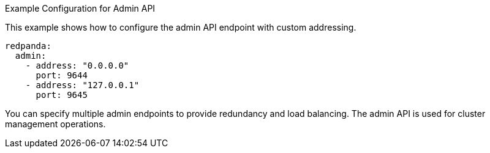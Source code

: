 .Example Configuration for Admin API
This example shows how to configure the admin API endpoint with custom addressing.

[,yaml]
----
redpanda:
  admin:
    - address: "0.0.0.0"
      port: 9644
    - address: "127.0.0.1"
      port: 9645
----

You can specify multiple admin endpoints to provide redundancy and load balancing.
The admin API is used for cluster management operations.
